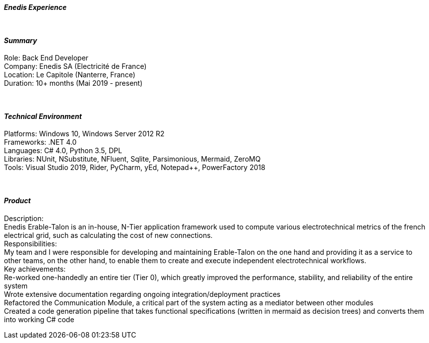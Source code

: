 [.big]
[.text-center]
.[underline]#**__Enedis Experience__**#

****

{empty} +

[discrete]
==== _Summary_
[underline]#Role#: Back End Developer +
[underline]#Company#: Enedis SA (Electricité de France) +
[underline]#Location#: Le Capitole (Nanterre, France) +
[underline]#Duration#: 10+ months (Mai 2019 - present)

{empty} +

[discrete]
==== __Technical Environment__ +
[underline]#Platforms#: Windows 10, Windows Server 2012 R2 +
[underline]#Frameworks#: .NET 4.0 +
[underline]#Languages#: C# 4.0, Python 3.5, DPL +
[underline]#Libraries#: NUnit, NSubstitute, NFluent, Sqlite, Parsimonious, Mermaid, ZeroMQ +
[underline]#Tools#: Visual Studio 2019, Rider, PyCharm, yEd, Notepad++, PowerFactory 2018

{empty} +

[discrete]
==== _Product_ +
[underline]#Description#: +
Enedis Erable-Talon is an in-house, N-Tier application framework used to compute various electrotechnical metrics of the french electrical grid, such as calculating the cost of new connections. +
[underline]#Responsibilities#: +
My team and I were responsible for developing and maintaining Erable-Talon on the one hand and providing it as a service to other teams, on the other hand, to enable them to create and execute independent electrotechnical workflows. +
[underline]#Key achievements#:  +
Re-worked one-handedly an entire tier (Tier 0), which greatly improved the performance, stability, and reliability of the entire system +
Wrote extensive documentation regarding ongoing integration/deployment practices +
Refactored the Communication Module, a critical part of the system acting as a mediator between other modules +
Created a code generation pipeline that takes functional specifications (written in mermaid as decision trees) and converts them into working C# code
****
